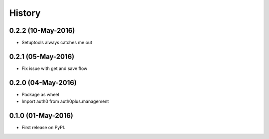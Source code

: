 =======
History
=======

0.2.2 (10-May-2016)
-------------------

* Setuptools always catches me out

0.2.1 (05-May-2016)
-------------------

* Fix issue with get and save flow

0.2.0 (04-May-2016)
-------------------

* Package as wheel
* Import auth0 from auth0plus.management

0.1.0 (01-May-2016)
-------------------

* First release on PyPI.
